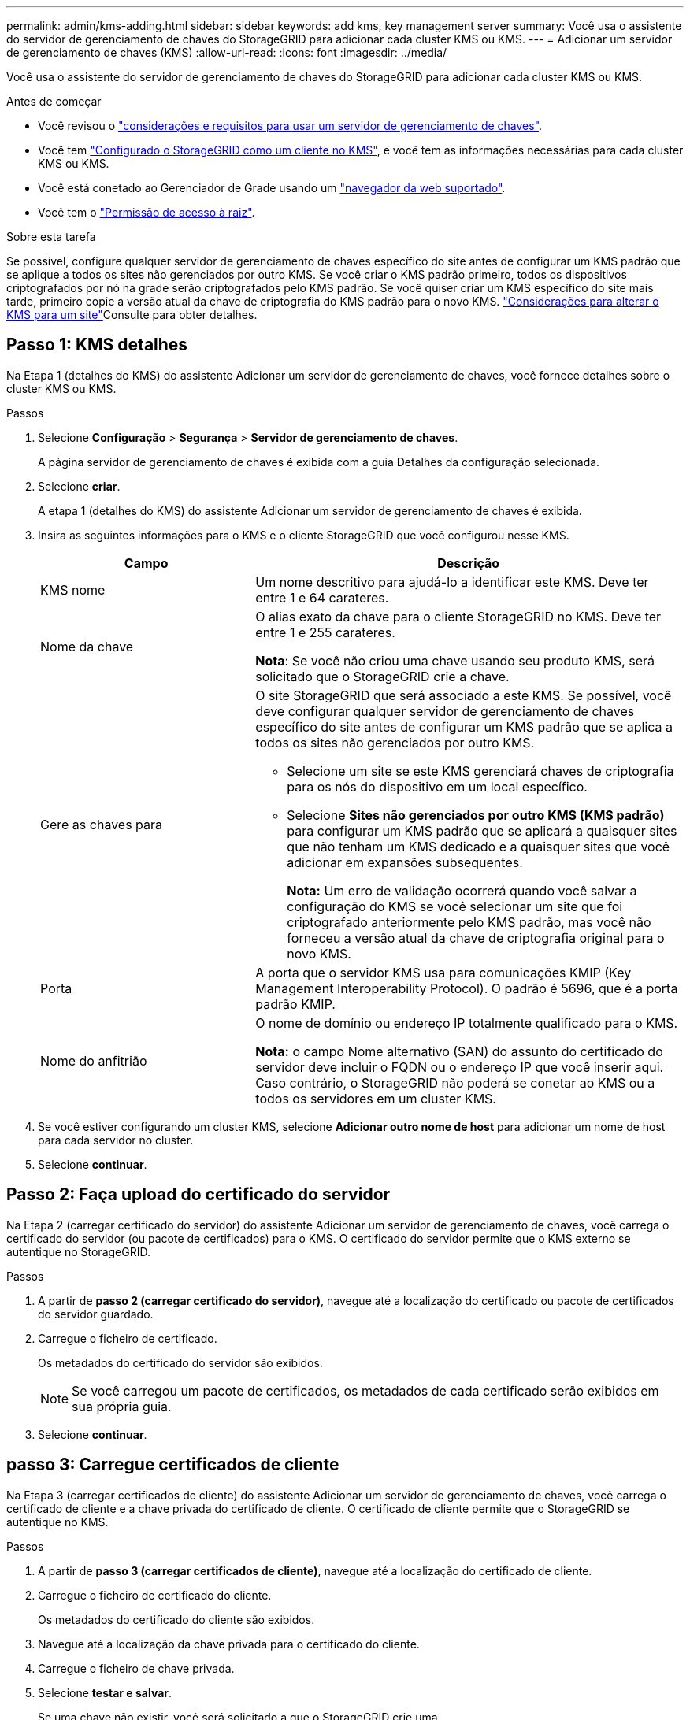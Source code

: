 ---
permalink: admin/kms-adding.html 
sidebar: sidebar 
keywords: add kms, key management server 
summary: Você usa o assistente do servidor de gerenciamento de chaves do StorageGRID para adicionar cada cluster KMS ou KMS. 
---
= Adicionar um servidor de gerenciamento de chaves (KMS)
:allow-uri-read: 
:icons: font
:imagesdir: ../media/


[role="lead"]
Você usa o assistente do servidor de gerenciamento de chaves do StorageGRID para adicionar cada cluster KMS ou KMS.

.Antes de começar
* Você revisou o link:kms-considerations-and-requirements.html["considerações e requisitos para usar um servidor de gerenciamento de chaves"].
* Você tem link:kms-configuring-storagegrid-as-client.html["Configurado o StorageGRID como um cliente no KMS"], e você tem as informações necessárias para cada cluster KMS ou KMS.
* Você está conetado ao Gerenciador de Grade usando um link:../admin/web-browser-requirements.html["navegador da web suportado"].
* Você tem o link:admin-group-permissions.html["Permissão de acesso à raiz"].


.Sobre esta tarefa
Se possível, configure qualquer servidor de gerenciamento de chaves específico do site antes de configurar um KMS padrão que se aplique a todos os sites não gerenciados por outro KMS. Se você criar o KMS padrão primeiro, todos os dispositivos criptografados por nó na grade serão criptografados pelo KMS padrão. Se você quiser criar um KMS específico do site mais tarde, primeiro copie a versão atual da chave de criptografia do KMS padrão para o novo KMS. link:kms-considerations-for-changing-for-site.html["Considerações para alterar o KMS para um site"]Consulte para obter detalhes.



== Passo 1: KMS detalhes

Na Etapa 1 (detalhes do KMS) do assistente Adicionar um servidor de gerenciamento de chaves, você fornece detalhes sobre o cluster KMS ou KMS.

.Passos
. Selecione *Configuração* > *Segurança* > *Servidor de gerenciamento de chaves*.
+
A página servidor de gerenciamento de chaves é exibida com a guia Detalhes da configuração selecionada.

. Selecione *criar*.
+
A etapa 1 (detalhes do KMS) do assistente Adicionar um servidor de gerenciamento de chaves é exibida.

. Insira as seguintes informações para o KMS e o cliente StorageGRID que você configurou nesse KMS.
+
[cols="1a,2a"]
|===
| Campo | Descrição 


 a| 
KMS nome
 a| 
Um nome descritivo para ajudá-lo a identificar este KMS. Deve ter entre 1 e 64 carateres.



 a| 
Nome da chave
 a| 
O alias exato da chave para o cliente StorageGRID no KMS. Deve ter entre 1 e 255 carateres.

*Nota*: Se você não criou uma chave usando seu produto KMS, será solicitado que o StorageGRID crie a chave.



 a| 
Gere as chaves para
 a| 
O site StorageGRID que será associado a este KMS. Se possível, você deve configurar qualquer servidor de gerenciamento de chaves específico do site antes de configurar um KMS padrão que se aplica a todos os sites não gerenciados por outro KMS.

** Selecione um site se este KMS gerenciará chaves de criptografia para os nós do dispositivo em um local específico.
** Selecione *Sites não gerenciados por outro KMS (KMS padrão)* para configurar um KMS padrão que se aplicará a quaisquer sites que não tenham um KMS dedicado e a quaisquer sites que você adicionar em expansões subsequentes.
+
*Nota:* Um erro de validação ocorrerá quando você salvar a configuração do KMS se você selecionar um site que foi criptografado anteriormente pelo KMS padrão, mas você não forneceu a versão atual da chave de criptografia original para o novo KMS.





 a| 
Porta
 a| 
A porta que o servidor KMS usa para comunicações KMIP (Key Management Interoperability Protocol). O padrão é 5696, que é a porta padrão KMIP.



 a| 
Nome do anfitrião
 a| 
O nome de domínio ou endereço IP totalmente qualificado para o KMS.

*Nota:* o campo Nome alternativo (SAN) do assunto do certificado do servidor deve incluir o FQDN ou o endereço IP que você inserir aqui. Caso contrário, o StorageGRID não poderá se conetar ao KMS ou a todos os servidores em um cluster KMS.

|===
. Se você estiver configurando um cluster KMS, selecione *Adicionar outro nome de host* para adicionar um nome de host para cada servidor no cluster.
. Selecione *continuar*.




== Passo 2: Faça upload do certificado do servidor

Na Etapa 2 (carregar certificado do servidor) do assistente Adicionar um servidor de gerenciamento de chaves, você carrega o certificado do servidor (ou pacote de certificados) para o KMS. O certificado do servidor permite que o KMS externo se autentique no StorageGRID.

.Passos
. A partir de *passo 2 (carregar certificado do servidor)*, navegue até a localização do certificado ou pacote de certificados do servidor guardado.
. Carregue o ficheiro de certificado.
+
Os metadados do certificado do servidor são exibidos.

+

NOTE: Se você carregou um pacote de certificados, os metadados de cada certificado serão exibidos em sua própria guia.

. Selecione *continuar*.




== [[sg-create-key]]passo 3: Carregue certificados de cliente

Na Etapa 3 (carregar certificados de cliente) do assistente Adicionar um servidor de gerenciamento de chaves, você carrega o certificado de cliente e a chave privada do certificado de cliente. O certificado de cliente permite que o StorageGRID se autentique no KMS.

.Passos
. A partir de *passo 3 (carregar certificados de cliente)*, navegue até a localização do certificado de cliente.
. Carregue o ficheiro de certificado do cliente.
+
Os metadados do certificado do cliente são exibidos.

. Navegue até a localização da chave privada para o certificado do cliente.
. Carregue o ficheiro de chave privada.
. Selecione *testar e salvar*.
+
Se uma chave não existir, você será solicitado a que o StorageGRID crie uma.

+
As conexões entre o servidor de gerenciamento de chaves e os nós do dispositivo são testadas. Se todas as conexões forem válidas e a chave correta for encontrada no KMS, o novo servidor de gerenciamento de chaves será adicionado à tabela na página servidor de gerenciamento de chaves.

+

NOTE: Imediatamente após adicionar um KMS, o status do certificado na página Key Management Server (servidor de gerenciamento de chaves) aparece como desconhecido. Pode demorar StorageGRID até 30 minutos para obter o status real de cada certificado. Você deve atualizar o navegador da Web para ver o status atual.

. Se uma mensagem de erro for exibida quando você selecionar *Test and save*, revise os detalhes da mensagem e selecione *OK*.
+
Por exemplo, você pode receber um erro de entidade 422: Não processável se um teste de conexão falhar.

. Se você precisar salvar a configuração atual sem testar a conexão externa, selecione *Force save*.
+

CAUTION: Selecionar *Force save* salva a configuração do KMS, mas não testa a conexão externa de cada dispositivo para esse KMS. Se houver um problema com a configuração, talvez você não consiga reinicializar os nós de dispositivo que têm a criptografia de nó ativada no site afetado. Você pode perder o acesso aos seus dados até que os problemas sejam resolvidos.

. Reveja o aviso de confirmação e selecione *OK* se tiver a certeza de que pretende forçar a gravação da configuração.
+
A configuração do KMS é salva, mas a conexão com o KMS não é testada.



